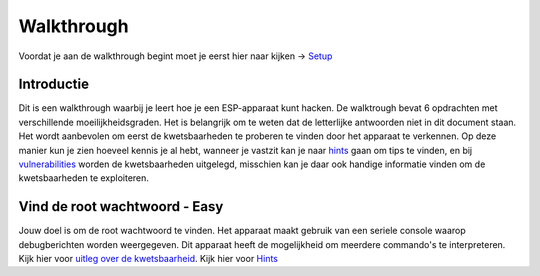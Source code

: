Walkthrough
=====
Voordat je aan de walkthrough begint moet je eerst hier naar kijken -> `Setup <setup.rst>`_

Introductie
-------------
Dit is een walkthrough waarbij je leert hoe je een ESP-apparaat kunt hacken. De walktrough bevat 6 opdrachten met verschillende moeilijkheidsgraden. Het is belangrijk om te weten dat de letterlijke antwoorden niet in dit document staan. Het wordt aanbevolen om eerst de kwetsbaarheden te proberen te vinden door het apparaat te verkennen. Op deze manier kun je zien hoeveel kennis je al hebt, wanneer je vastzit kan je naar `hints <hints.rst>`_  gaan om tips te vinden, en bij `vulnerabilities <vulnerabilities.rst>`_ worden de kwetsbaarheden uitgelegd, misschien kan je daar ook handige informatie vinden om de kwetsbaarheden te exploiteren.

Vind de root wachtwoord - Easy 
-----------
Jouw doel is om de root wachtwoord te vinden. Het apparaat maakt gebruik van een seriele console waarop debugberichten worden weergegeven.  Dit apparaat heeft de mogelijkheid om meerdere commando's te interpreteren. 
Kijk hier voor `uitleg over de kwetsbaarheid <vulnerabilities.rst#vulnerabilities>`_.
Kijk hier voor `Hints <hints.rst>`_

